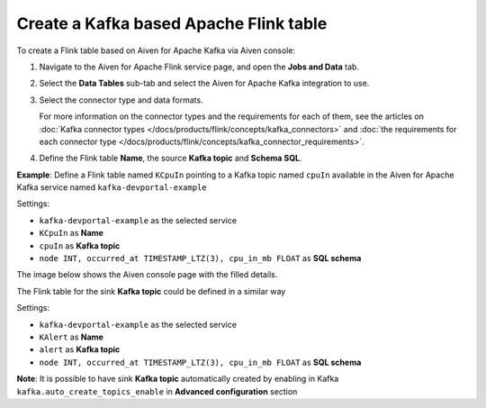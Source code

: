 Create a Kafka based Apache Flink table
==============================================

To create a Flink table based on Aiven for Apache Kafka via Aiven console:

1. Navigate to the Aiven for Apache Flink service page, and open the **Jobs and Data** tab.

2. Select the **Data Tables** sub-tab and select the Aiven for Apache Kafka integration to use.

3. Select the connector type and data formats.

   For more information on the connector types and the requirements for each of them, see the articles on :doc:`Kafka connector types </docs/products/flink/concepts/kafka_connectors>` and :doc:`the requirements for each connector type </docs/products/flink/concepts/kafka_connector_requirements>`.

4. Define the Flink table **Name**, the source **Kafka topic** and **Schema SQL**.

**Example**: Define a Flink table named ``KCpuIn`` pointing to a Kafka topic named ``cpuIn`` available in the Aiven for Apache Kafka service named ``kafka-devportal-example``

Settings:

* ``kafka-devportal-example`` as the selected service 
* ``KCpuIn`` as **Name**
* ``cpuIn`` as **Kafka topic**
* ``node INT, occurred_at TIMESTAMP_LTZ(3), cpu_in_mb FLOAT`` as **SQL schema**

The image below shows the Aiven console page with the filled details.

.. image:: /images/products/flink/create-table-topic.png
  :scale: 70 %
  :alt: Image of the Aiven for Apache Flink Jobs and Data tab when creating a Flink table on top of an Aiven for Apache Kafka topic


The Flink table for the sink **Kafka topic** could be defined in a similar way

Settings:

* ``kafka-devportal-example`` as the selected service
* ``KAlert`` as **Name**
* ``alert`` as **Kafka topic**
* ``node INT, occurred_at TIMESTAMP_LTZ(3), cpu_in_mb FLOAT`` as **SQL schema**

**Note**: It is possible to have sink **Kafka topic** automatically created by enabling in Kafka ``kafka.auto_create_topics_enable`` in **Advanced configuration** section